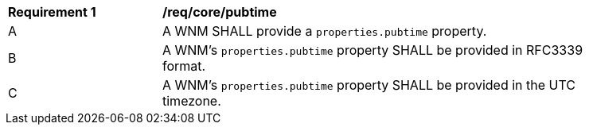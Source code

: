 [[req_core_pubtime]]
[width="90%",cols="2,6a"]
|===
^|*Requirement {counter:req-id}* |*/req/core/pubtime*
^|A |A WNM SHALL provide a `+properties.pubtime+` property.
^|B |A WNM's `+properties.pubtime+` property SHALL be provided in RFC3339 format.
^|C |A WNM's `+properties.pubtime+` property SHALL be provided in the UTC timezone.
|===
